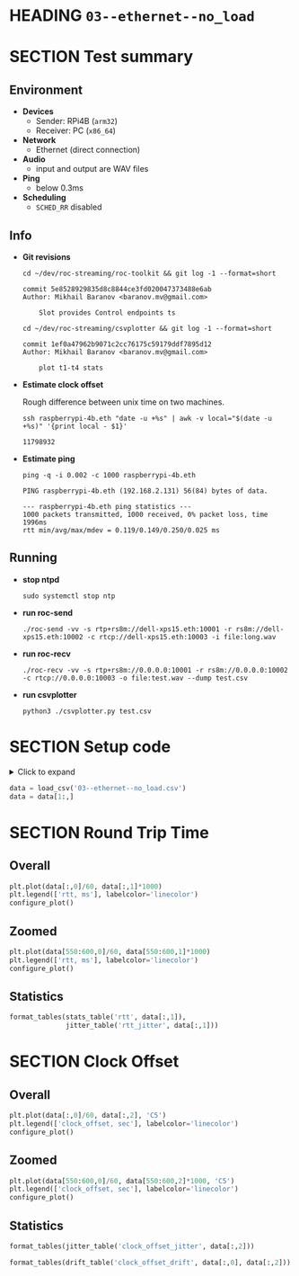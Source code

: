 # -*- org-image-actual-width: 1000; -*-
#+OPTIONS: toc:nil

* HEADING =03--ethernet--no_load=
  :PROPERTIES:
  :UNNUMBERED: notoc
  :END:
  #+TOC: headlines 1


* SECTION Test summary

** Environment

- *Devices*
  - Sender: RPi4B (=arm32=)
  - Receiver: PC (=x86_64=)

- *Network*
  - Ethernet (direct connection)

- *Audio*
  - input and output are WAV files

- *Ping*
  - below 0.3ms

- *Scheduling*
  - =SCHED_RR= disabled

** Info

- *Git revisions*

   #+begin_src shell :results verbatim
     cd ~/dev/roc-streaming/roc-toolkit && git log -1 --format=short
   #+end_src

   #+results:
   : commit 5e8528929835d8c8844ce3fd020047373488e6ab
   : Author: Mikhail Baranov <baranov.mv@gmail.com>
   :
   :     Slot provides Control endpoints ts

   #+begin_src shell :results verbatim
     cd ~/dev/roc-streaming/csvplotter && git log -1 --format=short
   #+end_src

   #+results:
   : commit 1ef0a47962b9071c2cc76175c59179ddf7895d12
   : Author: Mikhail Baranov <baranov.mv@gmail.com>
   :
   :     plot t1-t4 stats

- *Estimate clock offset*

   Rough difference between unix time on two machines.

   #+begin_src shell :results verbatim
     ssh raspberrypi-4b.eth "date -u +%s" | awk -v local="$(date -u +%s)" '{print local - $1}'
   #+end_src

   #+results:
   : 11798932

- *Estimate ping*

   #+begin_src shell :results verbatim
     ping -q -i 0.002 -c 1000 raspberrypi-4b.eth
   #+end_src

   #+results:
   : PING raspberrypi-4b.eth (192.168.2.131) 56(84) bytes of data.
   :
   : --- raspberrypi-4b.eth ping statistics ---
   : 1000 packets transmitted, 1000 received, 0% packet loss, time 1996ms
   : rtt min/avg/max/mdev = 0.119/0.149/0.250/0.025 ms

** Running

- *stop ntpd*

   #+begin_example
   sudo systemctl stop ntp
   #+end_example

- *run roc-send*

   #+begin_example
   ./roc-send -vv -s rtp+rs8m://dell-xps15.eth:10001 -r rs8m://dell-xps15.eth:10002 -c rtcp://dell-xps15.eth:10003 -i file:long.wav
   #+end_example

- *run roc-recv*

   #+begin_example
   ./roc-recv -vv -s rtp+rs8m://0.0.0.0:10001 -r rs8m://0.0.0.0:10002 -c rtcp://0.0.0.0:10003 -o file:test.wav --dump test.csv
   #+end_example

- *run csvplotter*

   #+begin_example
   python3 ./csvplotter.py test.csv
   #+end_example


* SECTION Setup code

#+begin_export html
<details>
  <summary>Click to expand</summary>
#+end_export

#+transclude: [[file:setup.py]]  :src jupyter-python :rest ":session report03 :results none"

#+begin_export html
</details>
#+end_export

#+begin_src jupyter-python :session report03 :results none
  data = load_csv('03--ethernet--no_load.csv')
  data = data[1:,]
#+end_src


* SECTION Round Trip Time

** Overall

#+begin_src jupyter-python :session report03
  plt.plot(data[:,0]/60, data[:,1]*1000)
  plt.legend(['rtt, ms'], labelcolor='linecolor')
  configure_plot()
#+end_src

#+results:
[[file:./.ob-jupyter/f4c3410fcb2ad0fd05e9a1dfc91e1e165c69a4f0.png]]

** Zoomed

#+begin_src jupyter-python :session report03
  plt.plot(data[550:600,0]/60, data[550:600,1]*1000)
  plt.legend(['rtt, ms'], labelcolor='linecolor')
  configure_plot()
#+end_src

#+results:
[[file:./.ob-jupyter/048bb2d905cdb94f57213fa6eee8caafdbcdecfb.png]]

** Statistics

#+begin_src jupyter-python :session report03
  format_tables(stats_table('rtt', data[:,1]),
                jitter_table('rtt_jitter', data[:,1]))
#+end_src

#+results:
|       | *=rtt=*  | *=rtt_jitter=* |
|-------+----------+----------------|
| *min* | 0.356 ms | 0.000 ms       |
| *max* | 0.529 ms | 0.169 ms       |
| *avg* | 0.462 ms | 0.010 ms       |
| *p95* | 0.508 ms | 0.037 ms       |


* SECTION Clock Offset

** Overall

#+begin_src jupyter-python :session report03
  plt.plot(data[:,0]/60, data[:,2], 'C5')
  plt.legend(['clock_offset, sec'], labelcolor='linecolor')
  configure_plot()
#+end_src

#+results:
[[file:./.ob-jupyter/53adcab02451318b9c424230c685dc351c452588.png]]


** Zoomed

#+begin_src jupyter-python :session report03
  plt.plot(data[550:600,0]/60, data[550:600,2]*1000, 'C5')
  plt.legend(['clock_offset, sec'], labelcolor='linecolor')
  configure_plot()
#+end_src

#+results:
[[file:./.ob-jupyter/12bf58918224b20e43ad73f33da0b98f3fb38d0c.png]]

** Statistics

#+begin_src jupyter-python :session report03
  format_tables(jitter_table('clock_offset_jitter', data[:,2]))
#+end_src

#+results:
|       | *=clock_offset_jitter=* |
|-------+-------------------------|
| *min* | 0.000 ms                |
| *max* | 0.038 ms                |
| *avg* | 0.003 ms                |
| *p95* | 0.010 ms                |

#+begin_src jupyter-python :session report03
  format_tables(drift_table('clock_offset_drift', data[:,0], data[:,2]))
#+end_src

#+results:
|           | *=clock_offset_drift=* |
|-----------+------------------------|
| *sec/sec* |               0.000016 |
| *sec/day* |                  1.378 |
